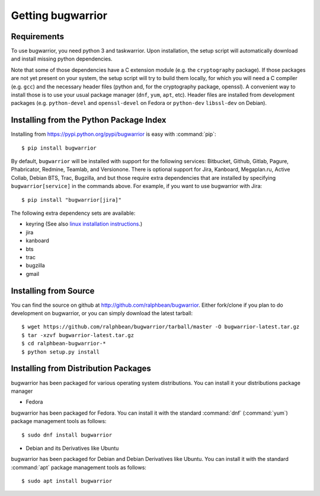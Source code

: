 Getting bugwarrior
==================

Requirements
------------

To use bugwarrior, you need python 3 and taskwarrior. Upon installation, the
setup script will automatically download and install missing python
dependencies.

Note that some of those dependencies have a C extension module (e.g. the
``cryptography`` package).  If those packages are not yet present on your
system, the setup script will try to build them locally, for which you will
need a C compiler (e.g. ``gcc``) and the necessary header files (python and,
for the cryptography package, openssl).
A convenient way to install those is to use your usual package manager
(``dnf``, ``yum``, ``apt``, etc).
Header files are installed from development packages (e.g.  ``python-devel``
and ``openssl-devel`` on Fedora or ``python-dev`` ``libssl-dev`` on Debian).

Installing from the Python Package Index
----------------------------------------

.. highlight:: console

Installing from https://pypi.python.org/pypi/bugwarrior is easy with
:command:`pip`::

    $ pip install bugwarrior

By default, ``bugwarrior`` will be installed with support for the following
services: Bitbucket, Github, Gitlab, Pagure, Phabricator, Redmine, Teamlab, and
Versionone. There is optional support for Jira, Kanboard, Megaplan.ru, Active Collab,
Debian BTS, Trac, Bugzilla, and but those require extra dependencies that are
installed by specifying ``bugwarrior[service]`` in the commands above. For
example, if you want to use bugwarrior with Jira::

    $ pip install "bugwarrior[jira]"

The following extra dependency sets are available:

- keyring (See also `linux installation instructions <https://github.com/jaraco/keyring#linux>`_.)
- jira
- kanboard
- bts
- trac
- bugzilla
- gmail

Installing from Source
----------------------

You can find the source on github at http://github.com/ralphbean/bugwarrior.
Either fork/clone if you plan to do development on bugwarrior, or you can simply
download the latest tarball::

    $ wget https://github.com/ralphbean/bugwarrior/tarball/master -O bugwarrior-latest.tar.gz
    $ tar -xzvf bugwarrior-latest.tar.gz
    $ cd ralphbean-bugwarrior-*
    $ python setup.py install

Installing from Distribution Packages
-------------------------------------

bugwarrior has been packaged for various operating system distributions. You can install it your distributions package
manager

- Fedora

bugwarrior has been packaged for Fedora.  You can install it with the standard
:command:`dnf` (:command:`yum`) package management tools as follows::

    $ sudo dnf install bugwarrior
    
    
- Debian and its Derivatives like Ubuntu

bugwarrior has been packaged for Debian and Debian Derivatives like Ubuntu.  You can install it with the standard
:command:`apt` package management tools as follows::

    $ sudo apt install bugwarrior
